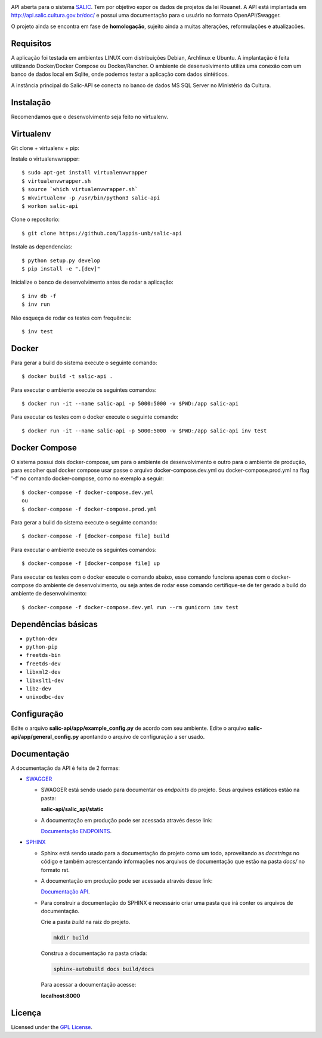 .. image:: https://travis-ci.org/lappis-unb/salic-api.svg?branch=master
   :target: https://travis-ci.org/lappis-unb/salic-api
   :alt: Build status

.. image:: https://codecov.io/gh/lappis-unb/salic-api/branch/master/graph/badge.svg
   :target: https://codecov.io/gh/lappis-unb/salic-api
   :alt: Code coverage

.. image:: http://inch-ci.org/github/dwyl/hapi-auth-jwt2.svg?branch=master
   :target: https://salic-api.readthedocs.io/pt/latest/
   :alt: Documentation

.. image:: https://api.codeclimate.com/v1/badges/864270a3891b6750927e/maintainability
   :target: https://codeclimate.com/github/lappis-unb/salic-api/maintainability
   :alt: Maintainability


API aberta para o sistema
`SALIC <http://salic.cultura.gov.br/cidadao/consultar>`_. Tem por
objetivo expor os dados de projetos da lei Rouanet. A API está implantada em
http://api.salic.cultura.gov.br/doc/ e possui uma documentação para o
usuário no formato OpenAPI/Swagger.

O projeto ainda se encontra em fase de **homologação**, sujeito ainda a muitas
alterações, reformulações e atualizacões.


Requisitos
----------

A aplicação foi testada em ambientes LINUX com distribuições Debian, Archlinux e
Ubuntu. A implantação é feita utilizando Docker/Docker Compose ou Docker/Rancher.
O ambiente de desenvolvimento utiliza uma conexão com um banco de dados local
em Sqlite, onde podemos testar a aplicação com dados sintéticos.

A instância principal do Salic-API se conecta no banco de dados MS SQL Server
no Ministério da Cultura.


Instalação
----------

Recomendamos que o desenvolvimento seja feito no virtualenv.

Virtualenv
----------

Git clone + virtualenv + pip:

Instale o virtualenvwrapper::

    $ sudo apt-get install virtualenvwrapper
    $ virtualenvwrapper.sh
    $ source `which virtualenvwrapper.sh`
    $ mkvirtualenv -p /usr/bin/python3 salic-api
    $ workon salic-api

Clone o repositorio::

    $ git clone https://github.com/lappis-unb/salic-api

Instale as dependencias::

    $ python setup.py develop
    $ pip install -e ".[dev]"

Inicialize o banco de desenvolvimento antes de rodar a aplicação::

    $ inv db -f
    $ inv run

Não esqueça de rodar os testes com frequência::

    $ inv test

Docker
------

Para gerar a build do sistema execute o seguinte comando::

    $ docker build -t salic-api .

Para executar o ambiente execute os seguintes comandos::

    $ docker run -it --name salic-api -p 5000:5000 -v $PWD:/app salic-api

Para executar os testes com o docker execute o seguinte comando::

    $ docker run -it --name salic-api -p 5000:5000 -v $PWD:/app salic-api inv test

Docker Compose
--------------

O sistema possui dois docker-compose, um para o ambiente de desenvolvimento e
outro para o ambiente de produção, para escolher qual docker compose usar
passe o arquivo docker-compose.dev.yml ou docker-compose.prod.yml na flag '-f'
no comando docker-compose, como no exemplo a seguir::

    $ docker-compose -f docker-compose.dev.yml
    ou
    $ docker-compose -f docker-compose.prod.yml

Para gerar a build do sistema execute o seguinte comando::

    $ docker-compose -f [docker-compose file] build

Para executar o ambiente execute os seguintes comandos::

    $ docker-compose -f [docker-compose file] up

Para executar os testes com o docker execute o comando abaixo, esse comando
funciona apenas com o docker-compose do ambiente de desenvolvimento, ou seja
antes de rodar esse comando certifique-se de ter gerado a build do ambiente
de desenvolvimento::

    $ docker-compose -f docker-compose.dev.yml run --rm gunicorn inv test

Dependências básicas
--------------------

-  ``python-dev``
-  ``python-pip``
-  ``freetds-bin``
-  ``freetds-dev``
-  ``libxml2-dev``
-  ``libxslt1-dev``
-  ``libz-dev``
-  ``unixodbc-dev``


Configuração
------------

Edite o arquivo **salic-api/app/example_config.py** de acordo com seu
ambiente. Edite o arquivo **salic-api/app/general_config.py** apontando
o arquivo de configuração a ser usado.


Documentação
------------

A documentação da API é feita  de 2 formas:

* `SWAGGER <https://swagger.io/>`_

  * SWAGGER está sendo usado para documentar os `endpoints` do projeto. Seus arquivos estáticos estão na pasta:

    **salic-api/salic_api/static**

  * A documentação em produção pode ser acessada através desse link:

    `Documentação ENDPOINTS <http://api.salic.cultura.gov.br/doc/>`_.

* `SPHINX <http://www.sphinx-doc.org/en/master/>`_

  * Sphinx está sendo usado para a documentação do projeto como um todo, aproveitando as *docstrings* no código e também acrescentando informações nos arquivos de documentação que estão na pasta `docs/` no formato rst.

  * A documentação em produção pode ser acessada através desse link:

    `Documentação API <https://salic-api.readthedocs.org/pt/latest/>`_.

  * Para construir a documentação do SPHINX é necessário criar uma pasta que irá conter os arquivos de documentação.

    Crie a pasta `build` na raiz do projeto.

    .. code-block:: shell

      mkdir build

    Construa a documentação na pasta criada:

    .. code-block:: shell

      sphinx-autobuild docs build/docs

    Para acessar a documentação acesse:

    **localhost:8000**

Licença
-------

Licensed under the `GPL
License <http://www.gnu.org/licenses/gpl.html>`__.

.. |Open Source Love| image:: https://badges.frapsoft.com/os/gpl/gpl.svg?v=102
   :target: http://www.gnu.org/licenses/gpl.html
